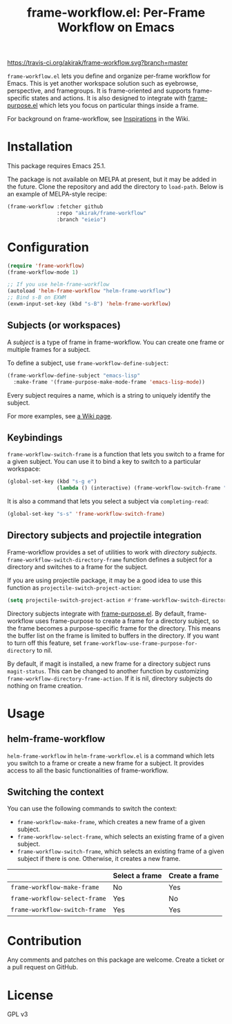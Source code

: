 #+title: frame-workflow.el: Per-Frame Workflow on Emacs

[[https://travis-ci.org/akirak/frame-workflow.svg?branch=master]]

=frame-workflow.el= lets you define and organize per-frame workflow for Emacs. This is yet another workspace solution such as eyebrowse, perspective, and framegroups. It is frame-oriented and supports frame-specific states and actions. It is also designed to integrate with [[https://github.com/alphapapa/frame-purpose.el][frame-purpose.el]] which lets you focus on particular things inside a frame.

For background on frame-workflow, see [[https://github.com/akirak/frame-workflow/wiki/Inspirations][Inspirations]] in the Wiki.

* Installation
This package requires Emacs 25.1.

The package is not available on MELPA at present, but it may be added in the future. Clone the repository and add the directory to =load-path=. Below is an example of MELPA-style recipe:

#+BEGIN_SRC emacs-lisp
  (frame-workflow :fetcher github
                  :repo "akirak/frame-workflow"
                  :branch "eieio")
#+END_SRC
* Configuration
#+BEGIN_SRC emacs-lisp
  (require 'frame-workflow)
  (frame-workflow-mode 1)

  ;; If you use helm-frame-workflow
  (autoload 'helm-frame-workflow "helm-frame-workflow")
  ;; Bind s-B on EXWM
  (exwm-input-set-key (kbd "s-B") 'helm-frame-workflow)
#+END_SRC

** Subjects (or workspaces)
A /subject/ is a type of frame in frame-workflow. You can create one frame or multiple frames for a subject.

To define a subject, use =frame-workflow-define-subject=:

#+BEGIN_SRC emacs-lisp
  (frame-workflow-define-subject "emacs-lisp"
    :make-frame '(frame-purpose-make-mode-frame 'emacs-lisp-mode))
#+END_SRC

Every subject requires a name, which is a string to uniquely identify the subject.

For more examples, see [[https://github.com/akirak/frame-workflow/wiki/Configuration-Examples][a Wiki page]].

** Keybindings
=frame-workflow-switch-frame= is a function that lets you switch to a frame for a given subject. You can use it to bind a key to switch to a particular workspace:

#+BEGIN_SRC emacs-lisp
  (global-set-key (kbd "s-g e")
                  (lambda () (interactive) (frame-workflow-switch-frame "emacs-lisp")))
#+END_SRC

It is also a command that lets you select a subject via =completing-read=:

#+BEGIN_SRC emacs-lisp
  (global-set-key "s-s" 'frame-workflow-switch-frame)
#+END_SRC

** Directory subjects and projectile integration
Frame-workflow provides a set of utilities to work with /directory subjects/. =frame-workflow-switch-directory-frame= function defines a subject for a directory and switches to a frame for the subject.

If you are using projectile package, it may be a good idea to use this function as =projectile-switch-project-action=:

#+begin_src emacs-lisp
  (setq projectile-switch-project-action #'frame-workflow-switch-directory-frame)
#+end_src

Directory subjects integrate with [[https://github.com/alphapapa/frame-purpose.el][frame-purpose.el]]. By default, frame-workflow uses frame-purpose to create a frame for a directory subject, so the frame becomes a purpose-specific frame for the directory. This means the buffer list on the frame is limited to buffers in the directory. If you want to turn off this feature, set =frame-workflow-use-frame-purpose-for-directory= to nil.

By default, if magit is installed, a new frame for a directory subject runs =magit-status=. This can be changed to another function by customizing =frame-workflow-directory-frame-action=. If it is nil, directory subjects do nothing on frame creation.

* Usage
** helm-frame-workflow
=helm-frame-workflow= in =helm-frame-workflow.el= is a command which lets you switch to a frame or create a new frame for a subject. It provides access to all the basic functionalities of frame-workflow.
** Switching the context
You can use the following commands to switch the context:

- =frame-workflow-make-frame=, which creates a new frame of a given subject.
- =frame-workflow-select-frame=, which selects an existing frame of a given subject.
- =frame-workflow-switch-frame=, which selects an existing frame of a given subject if there is one. Otherwise, it creates a new frame.

|                               | Select a frame | Create a frame |
|-------------------------------+----------------+----------------|
| =frame-workflow-make-frame=   | No             | Yes            |
| =frame-workflow-select-frame= | Yes            | No             |
| =frame-workflow-switch-frame= | Yes            | Yes            |
* Contribution
Any comments and patches on this package are welcome. Create a ticket or a pull request on GitHub.
* License
GPL v3
